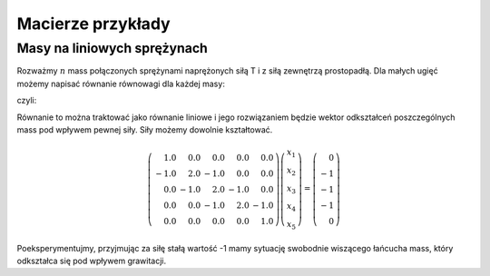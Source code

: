 .. -*- coding: utf-8 -*-

Macierze przykłady
==================


Masy na liniowych sprężynach
----------------------------

Rozważmy :math:`n` mass połączonych sprężynami naprężonych siłą T i z
siłą zewnętrzą prostopadłą. Dla małych ugięć możemy napisać równanie
równowagi dla każdej masy:

.. math::
   :label: rownowaga

   F_i = T (x_i-x_{i-1}) - T (x_{i+1}-x_{i})  

czyli: 

.. math::
   :label: rownowaga2

   F_i = T (-x_{i-1} + 2 x_i- x_{i+1})  

Równanie to można traktować jako równanie liniowe i jego rozwiązaniem
będzie wektor odkształceń poszczególnych mass pod wpływem pewnej
siły. Siły możemy dowolnie kształtować.

.. math::

   \left(\begin{array}{rrrrr}
   1.0 & 0.0 & 0.0 & 0.0 & 0.0 \\
   -1.0 & 2.0 & -1.0 & 0.0 & 0.0 \\
   0.0 & -1.0 & 2.0 & -1.0 & 0.0 \\
   0.0 & 0.0 & -1.0 & 2.0 & -1.0 \\
   0.0 & 0.0 & 0.0 & 0.0 & 1.0
   \end{array}\right)
   \left(\begin{array}{r}
   x_{1} \\
   x_{2} \\
   x_{3} \\
   x_{4} \\
   x_{5}
   \end{array}\right) = 
   \left(\begin{array}{r}
   0 \\
   -1 \\
   -1 \\
   -1 \\
   0
   \end{array}\right)



Poeksperymentujmy, przyjmując za siłę stałą wartość -1 mamy sytuację
swobodnie wiszącego łańcucha mass, który odkształca się pod wpływem
grawitacji.

.. sagecellserver::

   nx=50
   L = matrix(RDF,nx)
   for i in range(1,nx-1):
       L[i,i-1],L[i,i],L[i,i+1] = -1,2, -1
   L[0,0]= 1
   L[-1,-1] = 1   

   f = vector(nx*[-1.0])
   f[0],f[nx-1] = 0,0
   list_plot(L\f,figsize=5)
